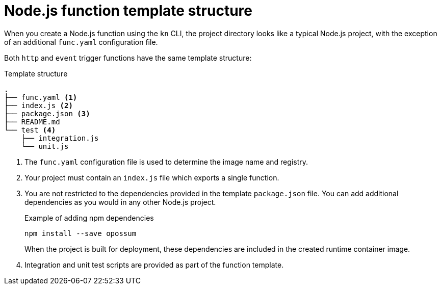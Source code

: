 // Module included in the following assemblies
//
// * serverless/functions/serverless-developing-nodejs-functions.adoc

:_content-type: REFERENCE
[id="serverless-nodejs-template_{context}"]
= Node.js function template structure

When you create a Node.js function using the `kn` CLI, the project directory looks like a typical Node.js project, with the exception of an additional `func.yaml` configuration file.

Both `http` and `event` trigger functions have the same template structure:

.Template structure
[source,terminal]
----
.
├── func.yaml <1>
├── index.js <2>
├── package.json <3>
├── README.md
└── test <4>
    ├── integration.js
    └── unit.js
----
<1> The `func.yaml` configuration file is used to determine the image name and registry.
<2> Your project must contain an `index.js` file which exports a single function.
<3> You are not restricted to the dependencies provided in the template `package.json` file. You can add additional dependencies as you would in any other Node.js project.
+
.Example of adding npm dependencies
[source,terminal]
----
npm install --save opossum
----
+
When the project is built for deployment, these dependencies are included in the created runtime container image.
<4> Integration and unit test scripts are provided as part of the function template.
